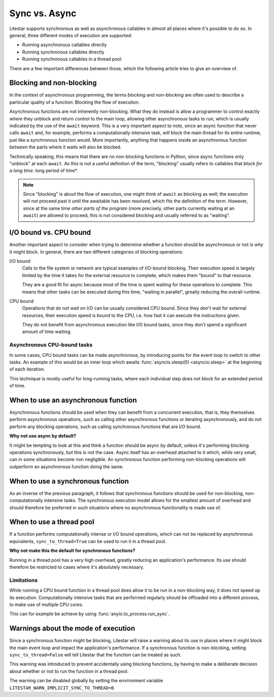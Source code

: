 Sync vs. Async
==============


Litestar supports synchronous as well as asynchronous callables in almost all places
where it's possible to do so. In general, three different modes of execution are
supported:

- Running asynchronous callables directly
- Running synchronous callables directly
- Running synchronous callables in a thread pool

There are a few important differences between those, which the following article tries
to give an overview of.


Blocking and non-blocking
-------------------------

In the context of asynchronous programming, the terms *blocking* and *non-blocking*
are often used to describe a particular quality of a function: Blocking the flow of
execution.

Asynchronous functions are not inherently non-blocking. What they do instead is allow a
programmer to control exactly *where* they unblock and return control to the main loop,
allowing other asynchronous tasks to run, which is usually indicated by the use of the
``await`` keyword.  This is a very important aspect to note, since an async function
that never calls ``await`` and, for example, performs a computationally intensive task,
*will* block the main thread for its entire runtime, just like a synchronous function
would. More importantly, anything that happens inside an asynchronous function
*between* the parts where it waits will also be blocked.

Technically speaking, this means that there are no non-blocking functions in Python,
since async functions only "unblock" at each ``await``. As this is not a useful
definition of the term, "blocking" usually refers to callables that *block for a long
time*. long period of time*.

.. note::

    Since "blocking" is about the flow of execution, one might think of ``await`` as
    blocking as well; the execution will not proceed past it until the awaitable has
    been resolved, which fits the definition of the term. However, since at the same
    time *other parts of the program* (more precisely, other parts currently waiting at
    an ``await``) are allowed to proceed, this is not considered blocking and usually
    referred to as "waiting".


I/O bound vs. CPU bound
-----------------------

Another important aspect to consider when trying to determine whether a function should
be asynchronous or not is *why* it might block. In general, there are two different
categories of blocking operations:

I/O bound
    Calls to the file system or network are typical examples of I/O-bound blocking.
    Their execution speed is largely limited by the time it takes for the external
    resource to complete, which makes them "bound" to that resource.

    They are a good fit for async because most of the time is spent waiting for these
    operations to complete. This means that other tasks can be executed during this
    time, "waiting in parallel", greatly reducing the overall runtime.

CPU bound
    Operations that do not wait on I/O can be usually considered CPU bound. Since they
    don't wait for external resources, their execution speed is bound to the CPU, i.e.
    how fast it can execute the instructions given.

    They do not benefit from asynchronous execution like I/O bound tasks, since they
    don't spend a significant amount of time waiting.


Asynchronous CPU-bound tasks
++++++++++++++++++++++++++++

In some cases, CPU bound tasks can be made asynchronous, by introducing points for the
event loop to switch to other tasks. An example of this would be an inner loop which
awaits :func:`asyncio.sleep(0) <asyncio.sleep>` at the beginning of each iteration.

This technique is mostly useful for long-running tasks, where each individual step does
not block for an extended period of time.


When to use an asynchronous function
------------------------------------

Asynchronous functions should be used when they can benefit from a concurrent execution,
that is, they themselves perform asynchronous operations, such as calling other
asynchronous functions or iterating asynchronously, and do not perform any blocking
operations, such as calling synchronous functions that are I/O bound.

**Why not use async by default?**

It might be tempting to look at this and think a function should be async by default,
unless it's performing blocking operations synchronously, but this is not the case.
Async itself has an overhead attached to it which, while very small, can in some
situations become non negligible. An synchronous function performing non-blocking
operations will outperform an asynchronous function doing the same.


When to use a synchronous function
----------------------------------

As an inverse of the previous paragraph, it follows that synchronous functions should
be used for non-blocking, non-computationally intensive tasks. The synchronous execution
model allows for the smallest amount of overhead and should therefore be preferred in
such situations where no asynchronous functionality is made use of.


When to use a thread pool
-------------------------

If a function performs computationally intense or I/O bound operations, which can not be
replaced by asynchronous equivalents, ``sync_to_thread=True`` can be used to run it in
a thread pool.

**Why not make this the default for synchronous functions?**

Running in a thread pool has a very high overhead, greatly reducing an application's
performance. Its use should therefore be restricted to cases where it's absolutely
necessary.


Limitations
+++++++++++

While running a CPU bound function in a thread pool does allow it to be run in a
non-blocking way, it does not speed up its execution. Computationally intensive tasks
that are performed regularly should be offloaded into a different process, to make use
of multiple CPU cores.

This can for example be achieve by using :func:`anyio.to_process.run_sync`.


Warnings about the mode of execution
------------------------------------

Since a synchronous function might be blocking, Litestar will raise a warning about its
use in places where it might block the main event loop and impact the application's
performance. If a synchronous function is non-blocking, setting ``sync_to_thread=False``
will tell Litestar that the function can be treated as such.

This warning was introduced to prevent accidentally using blocking functions, by having
to make a deliberate decision about whether or not to run the function in a thread pool.

The warning can be disabled globally by setting the environment variable
``LITESTAR_WARN_IMPLICIT_SYNC_TO_THREAD=0``.
